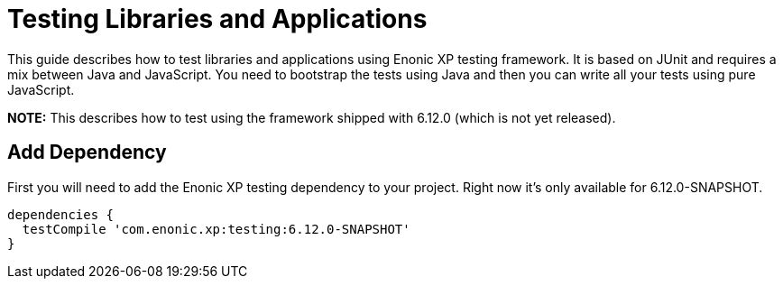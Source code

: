 = Testing Libraries and Applications

This guide describes how to test libraries and applications using Enonic XP testing framework. It is based
on JUnit and requires a mix between Java and JavaScript. You need to bootstrap the tests using Java and
then you can write all your tests using pure JavaScript.

*NOTE:* This describes how to test using the framework shipped with 6.12.0 (which is not yet released).

== Add Dependency

First you will need to add the Enonic XP testing dependency to your project. Right now it's only available
for 6.12.0-SNAPSHOT.

[source, groovy]
----
dependencies {
  testCompile 'com.enonic.xp:testing:6.12.0-SNAPSHOT'
}
----

